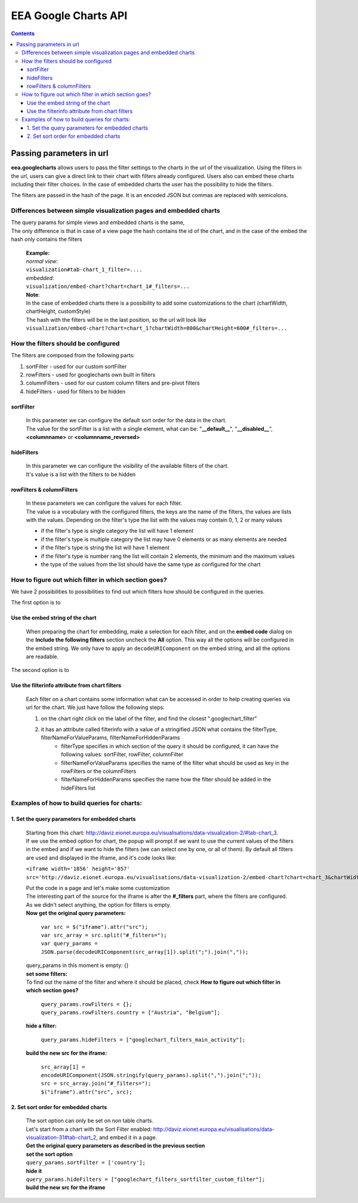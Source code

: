 =====================
EEA Google Charts API
=====================
.. image:: http://ci.eionet.europa.eu/job/eea.googlecharts-www/badge/icon
  :target: http://ci.eionet.europa.eu/job/eea.googlecharts-www/lastBuild
.. image:: http://ci.eionet.europa.eu/job/eea.googlecharts-plone4/badge/icon
  :target: http://ci.eionet.europa.eu/job/eea.googlecharts-plone4/lastBuild

.. contents::



Passing parameters in url
=========================

**eea.googlecharts** allows users to pass the filter settings to the charts in the url of the visualization. Using the filters in the url, users can give a direct link to their chart with filters already configured. Users also can embed these charts including their filter choices. In the case of embedded charts the user has the possibility to hide the filters.

The filters are passed in the hash of the page. It is an encoded JSON but commas are replaced with semicolons.

Differences between simple visualization pages and embedded charts
------------------------------------------------------------------

| The query params for simple views and embedded charts is the same,
| The only difference is that in case of a view page the hash contains the id of the chart, and in the case of the embed the hash only contains the filters

    | **Example:** 
    | *normal view*:
    | ``visualization#tab-chart_1_filter=....``

    | *embedded*:
    | ``visualization/embed-chart?chart=chart_1#_filters=...``

    | **Note**: 
    | In the case of embedded charts there is a possibility to add some customizations to the chart (chartWidth, chartHeight, customStyle)
    | The hash with the filters will be in the last position, so the url will look like
    | ``visualization/embed-chart?chart=chart_1?chartWidth=800&chartHeight=600#_filters=...``



How the filters should be configured
------------------------------------
The filters are composed from the following parts:

1. sortFilter - used for our custom sortFilter
2. rowFilters - used for googlecharts own built in filters
3. columnFilters - used for our custom column filters and pre-pivot filters
4. hideFilters - used for filters to be hidden

sortFilter
^^^^^^^^^^
    | In this parameter we can configure the default sort order for the data in the chart.
    | The value for the sortFilter is a list with a single element, what can be: "**__default__**", "**__disabled__**", **<columnname>** or **<columnname_reversed>**

hideFilters
^^^^^^^^^^^
    | In this parameter we can configure the visibility of the available filters of the chart.
    | It's value is a list with the filters to be hidden

rowFilters & columnFilters
^^^^^^^^^^^^^^^^^^^^^^^^^^
    | In these parameters we can configure the values for each filter.
    | The value is a vocabulary with the configured filters, the keys are the name of the filters, the values are lists with the values. Depending on the filter's type the list with the values may contain 0, 1, 2 or many values

    - if the filter's type is single category the list will have 1 element
    - if the filter's type is multiple category the list may have 0 elements or as many elements are needed
    - if the filter's type is string the list will have 1 element
    - if the filter's type is number rang the list will contain 2 elements, the minimum and the maximum values
    - the type of the values from the list should have the same type as configured for the chart

How to figure out which filter in which section goes?
-----------------------------------------------------
| We have 2 possibilities to possibilities to find out which filters how should be configured in the queries.

The first option is to

Use the embed string of the chart
^^^^^^^^^^^^^^^^^^^^^^^^^^^^^^^^^^^
    | When preparing the chart for embedding, make a selection for each filter, and on the **embed code** dialog on the **Include the following filters** section uncheck the **All** option. This way all the options will be configured in the embed string. We only have to apply an ``decodeURIComponent`` on the embed string, and all the options are readable.

The second option is to

Use the filterinfo attribute from chart filters
^^^^^^^^^^^^^^^^^^^^^^^^^^^^^^^^^^^^^^^^^^^^^^^^^
    | Each filter on a chart contains some information what can be accessed in order to help creating queries via url for the chart. We just have follow the following steps:

    1. on the chart right click on the label of the filter, and find the closest ".googlechart_filter"
    2. it has an attribute called filterinfo with a value of a stringified JSON what contains the filterType, filterNameForValueParams, filterNameForHiddenParams
        - filterType specifies in which section of the query it should be configured, it can have the following values: sortFilter, rowFilter, columnFilter
        - filterNameForValueParams specifies the name of the filter what should be used as key in the rowFilters or the columnFilters
        - filterNameForHiddenParams specifies the name how the filter should be added in the hideFilters list

Examples of how to build queries for charts:
--------------------------------------------
1.  Set the query parameters for embedded charts
^^^^^^^^^^^^^^^^^^^^^^^^^^^^^^^^^^^^^^^^^^^^^^^^
    | Starting from this chart: http://daviz.eionet.europa.eu/visualisations/data-visualization-2/#tab-chart_3.
    | If we use the embed option for chart, the popup will prompt if we want to use the current values of the filters in the embed and if we want to hide the filters (we can select one by one, or all of them). By default all filters are used and displayed in the iframe, and it's code looks like:

    ``<iframe width='1856' height='857' src='http://daviz.eionet.europa.eu/visualisations/data-visualization-2/embed-chart?chart=chart_3&chartWidth=1000&chartHeight=600&customStyle=.googlechart_view{margin-left:0px%3B}#_filters={}'></iframe>``

    | Put the code in a page and let's make some customization

    | The interesting part of the source for the iframe is after the **#_filters** part, where the filters are configured. As we didn't select anything, the option for filters is empty.

    | **Now get the original query parameters:**

        | ``var src = $("iframe").attr("src");``
        | ``var src_array = src.split("#_filters=");``
        | ``var query_params = JSON.parse(decodeURIComponent(src_array[1]).split(";").join(","));``

    | query_params in this moment is empty: {}

    | **set some filters:**
    | To find out the name of the filter and where it should be placed, check **How to figure out which filter in which section goes?**

        | ``query_params.rowFilters = {};``
        | ``query_params.rowFilters.country = ["Austria", "Belgium"];``

    | **hide a filter:**

        | ``query_params.hideFilters = ["googlechart_filters_main_activity"];``

    | **build the new src for the iframe:**

        | ``src_array[1] = encodeURIComponent(JSON.stringify(query_params).split(",").join(";"));``
        | ``src = src_array.join("#_filters=");``
        | ``$("iframe").attr("src", src);``

2.  Set sort order for embedded charts
^^^^^^^^^^^^^^^^^^^^^^^^^^^^^^^^^^^^^^
    | The sort option can only be set on non table charts.
    | Let's start from a chart with the Sort Filter enabled: http://daviz.eionet.europa.eu/visualisations/data-visualization-31#tab-chart_2, and embed it in a page.
    | **Get the original query parameters as described in the previous section**

    | **set the sort option**

    | ``query_params.sortFilter = ['country'];``

    |  **hide it**

    |  ``query_params.hideFilters = ["googlechart_filters_sortfilter_custom_filter"];``

    | **build the new src for the iframe**

